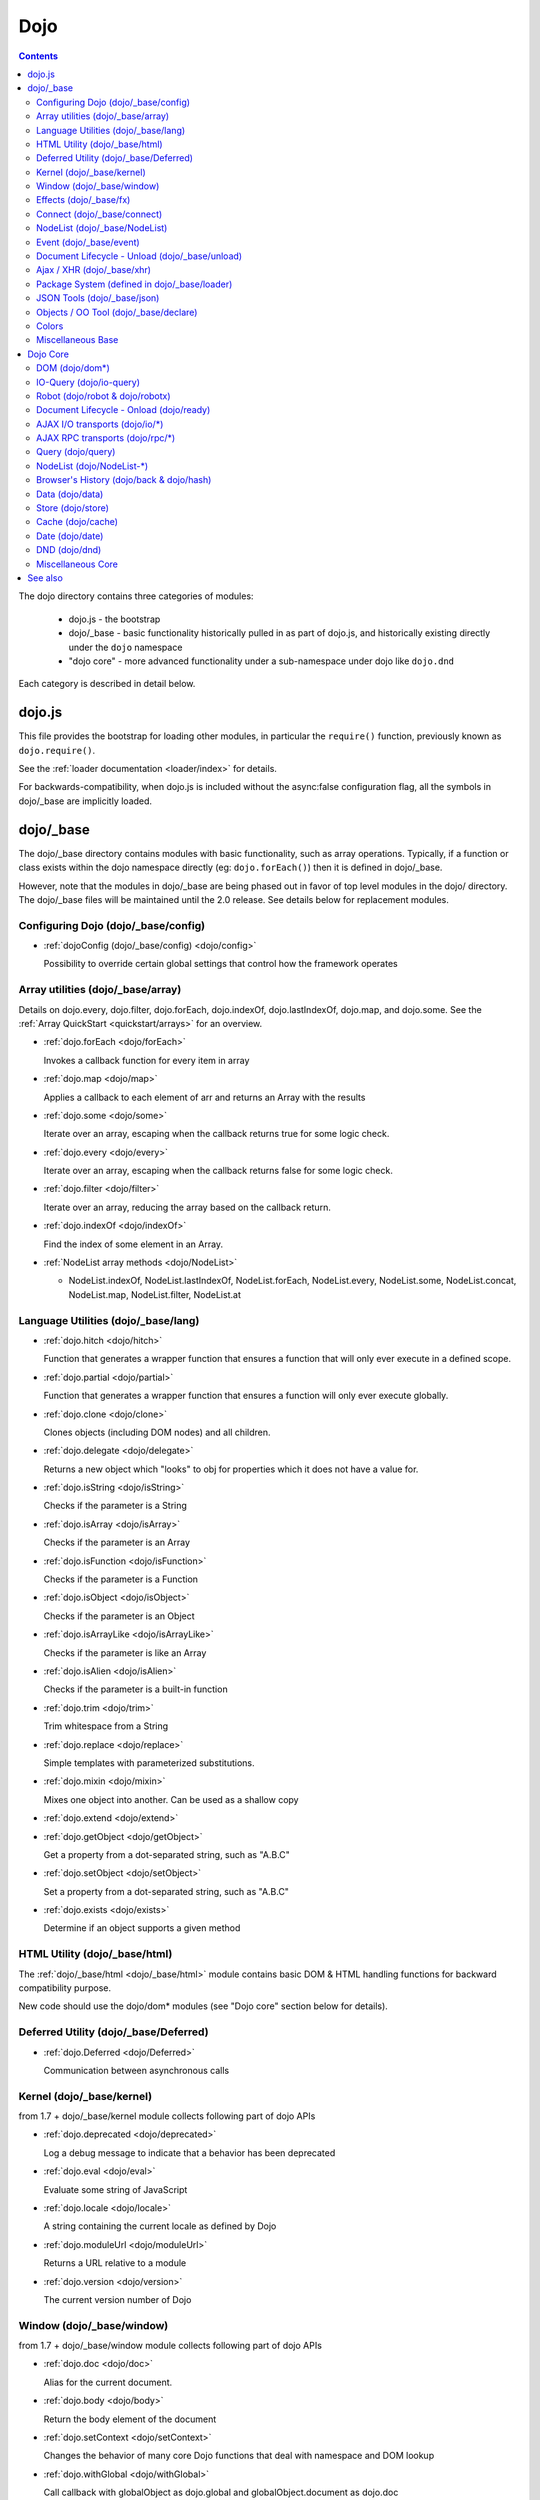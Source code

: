 .. _dojo/index:

Dojo
====

.. contents::
   :depth: 2

The dojo directory contains three categories of modules:

   * dojo.js - the bootstrap
   * dojo/_base - basic functionality historically pulled in as part of dojo.js, and historically existing directly under the ``dojo`` namespace
   * "dojo core" - more advanced functionality under a sub-namespace under dojo like ``dojo.dnd``

Each category is described in detail below.

=======
dojo.js
=======

This file provides the bootstrap for loading other modules, in particular the ``require()`` function, previously known as ``dojo.require()``.

See the :ref:`loader documentation <loader/index>` for details.

For backwards-compatibility, when dojo.js is included without the async:false configuration flag, all the symbols in dojo/_base
are implicitly loaded.

==========
dojo/_base
==========

The dojo/_base directory contains modules with basic functionality, such as array operations.
Typically, if a function or class exists within the dojo namespace directly (eg: ``dojo.forEach()``) then it is defined in dojo/_base.

However, note that the modules in dojo/_base are being phased out in favor of top level modules in the dojo/ directory.
The dojo/_base files will be maintained until the 2.0 release.   See details below for replacement modules.
 

Configuring Dojo (dojo/_base/config)
------------------------------------

* :ref:`dojoConfig (dojo/_base/config) <dojo/config>`

  Possibility to override certain global settings that control how the framework operates

Array utilities (dojo/_base/array)
----------------------------------

Details on dojo.every, dojo.filter, dojo.forEach, dojo.indexOf, dojo.lastIndexOf, dojo.map, and dojo.some. See the :ref:`Array QuickStart <quickstart/arrays>` for an overview.

* :ref:`dojo.forEach <dojo/forEach>`

  Invokes a callback function for every item in array

* :ref:`dojo.map <dojo/map>`

  Applies a callback to each element of arr and returns an Array with the results

* :ref:`dojo.some <dojo/some>`

  Iterate over an array, escaping when the callback returns true for some logic check.

* :ref:`dojo.every <dojo/every>`

  Iterate over an array, escaping when the callback returns false for some logic check.

* :ref:`dojo.filter <dojo/filter>`

  Iterate over an array, reducing the array based on the callback return.

* :ref:`dojo.indexOf <dojo/indexOf>`

  Find the index of some element in an Array.

* :ref:`NodeList array methods <dojo/NodeList>`

  * NodeList.indexOf, NodeList.lastIndexOf, NodeList.forEach, NodeList.every, NodeList.some, NodeList.concat, NodeList.map, NodeList.filter, NodeList.at

Language Utilities (dojo/_base/lang)
------------------------------------
* :ref:`dojo.hitch <dojo/hitch>`

  Function that generates a wrapper function that ensures a function that will only ever execute in a defined scope.

* :ref:`dojo.partial <dojo/partial>`

  Function that generates a wrapper function that ensures a function will only ever execute globally.

* :ref:`dojo.clone <dojo/clone>`

  Clones objects (including DOM nodes) and all children.

* :ref:`dojo.delegate <dojo/delegate>`

  Returns a new object which "looks" to obj for properties which it does not have a value for.

* :ref:`dojo.isString <dojo/isString>`

  Checks if the parameter is a String

* :ref:`dojo.isArray <dojo/isArray>`

  Checks if the parameter is an Array

* :ref:`dojo.isFunction <dojo/isFunction>`

  Checks if the parameter is a Function

* :ref:`dojo.isObject <dojo/isObject>`

  Checks if the parameter is an Object

* :ref:`dojo.isArrayLike <dojo/isArrayLike>`

  Checks if the parameter is like an Array

* :ref:`dojo.isAlien <dojo/isAlien>`

  Checks if the parameter is a built-in function

* :ref:`dojo.trim <dojo/trim>`

  Trim whitespace from a String

* :ref:`dojo.replace <dojo/replace>`

  Simple templates with parameterized substitutions.

* :ref:`dojo.mixin <dojo/mixin>`

  Mixes one object into another. Can be used as a shallow copy

* :ref:`dojo.extend <dojo/extend>`

* :ref:`dojo.getObject <dojo/getObject>`

  Get a property from a dot-separated string, such as "A.B.C"

* :ref:`dojo.setObject <dojo/setObject>`

  Set a property from a dot-separated string, such as "A.B.C"

* :ref:`dojo.exists <dojo/exists>`

  Determine if an object supports a given method

HTML Utility (dojo/_base/html)
------------------------------
The :ref:`dojo/_base/html <dojo/_base/html>` module contains basic DOM & HTML handling functions for backward compatibility purpose.

New code should use the dojo/dom* modules (see "Dojo core" section below for details).

Deferred Utility (dojo/_base/Deferred)
--------------------------------------
* :ref:`dojo.Deferred <dojo/Deferred>`

  Communication between asynchronous calls

Kernel (dojo/_base/kernel)
--------------------------

from 1.7 + dojo/_base/kernel module collects following part of dojo APIs

* :ref:`dojo.deprecated <dojo/deprecated>`

  Log a debug message to indicate that a behavior has been deprecated

* :ref:`dojo.eval <dojo/eval>`

  Evaluate some string of JavaScript

* :ref:`dojo.locale <dojo/locale>`

  A string containing the current locale as defined by Dojo

* :ref:`dojo.moduleUrl <dojo/moduleUrl>`

  Returns a URL relative to a module

* :ref:`dojo.version <dojo/version>`

  The current version number of Dojo

Window (dojo/_base/window)
--------------------------

from 1.7 + dojo/_base/window module collects following part of dojo APIs

* :ref:`dojo.doc <dojo/doc>`

  Alias for the current document.

* :ref:`dojo.body <dojo/body>`

  Return the body element of the document

* :ref:`dojo.setContext <dojo/setContext>`

  Changes the behavior of many core Dojo functions that deal with namespace and DOM lookup

* :ref:`dojo.withGlobal <dojo/withGlobal>`

  Call callback with globalObject as dojo.global and globalObject.document as dojo.doc

* :ref:`dojo.withDoc <dojo/withDoc>`

  Call callback with documentObject as dojo.doc

Effects (dojo/_base/fx)
-----------------------

* :ref:`dojo.animateProperty <dojo/animateProperty>`

  The workhorse of most :ref:`dojo.fx <dojo/fx>` animations. Used for animating CSS properties

* :ref:`dojo.Animation <dojo/Animation>`

  **1.4+** previously dojo._Animation, the class behind all dojo.fx

* :ref:`dojo.anim <dojo/anim>`

  Shorthand version of animateProperty using positional arguments

* :ref:`dojo.fadeOut <dojo/fadeOut>`

* :ref:`dojo.fadeIn <dojo/fadeIn>`

Connect (dojo/_base/connect)
----------------------------

This module provides event handling for DOM nodes, and AOP for functions.   However, it is superseded by the :ref:`dojo/on <dojo/on>`, :ref:`dojo/aspect <dojo/aspect>`, and :ref:`dojo/topic <dojo/topic>` modules, which should be used for new code.

The methods defined in this module are:

* :ref:`dojo.connect <dojo/connect>`

  Connects events to methods

* :ref:`dojo.disconnect <dojo/disconnect>`

  Disconnects methods from linked topics

* :ref:`dojo.subscribe <dojo/subscribe>`

  Linked a listener to a named topic

* :ref:`dojo.unsubscribe <dojo/unsubscribe>`

  Remove a topic listener

* :ref:`dojo.publish <dojo/publish>`

  Publish an event to all subscribers of a topic

* :ref:`dojo.connectPublisher <dojo/connectPublisher>`

  Ensure that every time an event is called, a message is published on the topic.

NodeList (dojo/_base/NodeList)
------------------------------
* :ref:`NodeList.connect <dojo/NodeList>`

  Connects events to every node in the list, like dojo.connect

* :ref:`NodeList.events <dojo/NodeList>`

  Common event names mapped as functions on a NodeList - eg: .onclick(function(){})

Event (dojo/_base/event)
------------------------
The :ref:`dojo/_base/event <dojo/_base/event>` module defines dojo DOM event API.   See the dojo/_base/connect section above.


Document Lifecycle - Unload (dojo/_base/unload)
-----------------------------------------------

* :ref:`dojo.addOnUnload <dojo/addOnUnload>`

  Call functions when the page unloads

* :ref:`dojo.addOnWindowUnload <dojo/addOnWindowUnload>`

  Call functions when window.onunload fires

* :ref:`dojo.windowUnloaded <dojo/windowUnloaded>`

  Signal fired by impending window destruction

Ajax / XHR (dojo/_base/xhr)
---------------------------

* :ref:`IO Pipeline Topics <dojo/ioPipelineTopics>`

* :ref:`dojo.contentHandlers <dojo/contentHandlers>`

  **1.4+** Pre-defined XHR content handlers, and an extension point to add your own custom handling.

* :ref:`dojo.xhr <dojo/xhr>`

  Core for all xhr* verbs, eg: xhrPost, getGet

* :ref:`dojo.xhrDelete <dojo/xhrDelete>`

* :ref:`dojo.xhrGet <dojo/xhrGet>`

* :ref:`dojo.xhrPost <dojo/xhrPost>`

* :ref:`dojo.xhrPut <dojo/xhrPut>`

* :ref:`dojo.rawXhrPost <dojo/rawXhrPost>`

* :ref:`dojo.rawXhrPut <dojo/rawXhrPut>`

Package System (defined in dojo/_base/loader)
---------------------------------------------

This module is defining deprecated symbols for loading.   See the :ref:`loader documentation <loader/index>` for details on new replacement API's.

* :ref:`dojo.registerModulePath <dojo/registerModulePath>`

  Maps module name to a path

* :ref:`dojo.require <dojo/require>`

  Loads a Javascript module from the appropriate URI

* :ref:`dojo.provide <dojo/provide>`

JSON Tools (dojo/_base/json)
----------------------------

* :ref:`dojo.fromJson <dojo/fromJson>`

  Parses a JSON string to return a JavaScript object

* :ref:`dojo.toJson <dojo/toJson>`

  Returns a JSON serialization of an object

Objects / OO Tool (dojo/_base/declare)
--------------------------------------

* :ref:`dojo.declare (dojo/_base/declare) <dojo/declare>`

  Creates a constructor using a compact notation for inheritance and prototype extension


Colors
------

* :ref:`dojo._base.Color <dojo/_base/Color>`

  Color object and utility functions to handle colors.
  Details on

* dojo.colorFromArray

* dojo.colorFromHex

* dojo.colorFromString

* dojo.colorFromRgb.


Miscellaneous Base
------------------

* :ref:`dojo.global <dojo/global>`

  Alias for the global scope

* :ref:`dojo.keys <dojo/keys>`

  A collection of key constants.

* :ref:`dojo._Url <dojo/Url>`

  dojo._Url is used to manage the url object.

* :ref:`dojo/_base/sniff <quickstart/browser-sniffing>`

  dojo/_base/sniff is introduced in dojo 1.7 as the browser detection utility.

=========
Dojo Core
=========

If the function or class exists beneath the dojo namespace (eg: ``dojo.dnd.Mover``), it is defined in "dojo core" and you will need to require the appropriate module (eg: ``dojo.require("dojo.dnd.Mover");``) to use it.

DOM (dojo/dom*)
---------------
from 1.7 + dojo/dom module collects following part of dojo APIs

* :ref:`dojo.byId <dojo/byId>`

  Select a DOM node by 'id'.

* dojo.isDescendant

* dojo.setSelectable

* Manipulation (dojo/dom-construct)

  * dojo.toDom

    Instantiates an HTML fragment returning the corresponding DOM.

  * :ref:`dojo.create <dojo/create>`

    Creates a dom node with optional values and placement

  * :ref:`dojo.place <dojo/place>`

    Place DOM nodes relative to others

  * :ref:`dojo.destroy <dojo/destroy>`

    Destroy a DOM element

  * :ref:`dojo.empty <dojo/empty>`

    Empty the contents of a DOM element


* Attributes (dojo/dom-attr)

  * :ref:`dojo.attr <dojo/attr>`

    Modifying DOM node attributes

  * :ref:`dojo.getAttr <dojo/getAttr>`

    Gets an attribute on an HTML element.

  * :ref:`dojo.setAttr <dojo/setAttr>`

    Sets an attribute on an HTML element.

  * :ref:`dojo.hasAttr <dojo/hasAttr>`

    Returns true if the requested attribute is specified on the given element, and false otherwise.

  * :ref:`dojo.removeAttr <dojo/removeAttr>`

    Removes an attribute from an HTML element.

  * :ref:`dojo.getNodeProp <dojo/getNodeProp>`

    Returns an effective value of a property or an attribute.

* Form (dojo/dom-form)

  * :ref:`dojo.fieldToObject <dojo/fieldToObject>`

    Serialize a form field to a JavaScript object.

  * :ref:`dojo.formToJson <dojo/formToJson>`

    Create an object from an form node

  * :ref:`dojo.formToObject <dojo/formToObject>`

    Serialize a form node to a JavaScript object.

  * :ref:`dojo.formToQuery <dojo/formToQuery>`

    Returns a URL-encoded string representing the form passed as either a node or string ID identifying the form to serialize

* Styles (dojo/dom-style)

  * :ref:`dojo.style <dojo/style>`

    A getter/setter for styles on a DOM node

  * :ref:`dojo.getComputedStyle <dojo/getComputedStyle>`

    Return a cacheable object of all computed styles for a node

  * :ref:`dojo.getStyle <dojo/getStyle>`

    Accesses styles on a node.

  * :ref:`dojo.setStyle <dojo/setStyle>`

    Sets styles on a node.

* Class (dojo/dom-class)

  * :ref:`dojo.hasClass <dojo/hasClass>`

    Returns a boolean depending on whether or not a node has a passed class string.

  * :ref:`dojo.addClass <dojo/addClass>`

    Adds a CSS class to a node.

  * :ref:`dojo.removeClass <dojo/removeClass>`

    Removes a class from a Node.

  * :ref:`dojo.toggleClass <dojo/toggleClass>`

    Toggles a className (or now in 1.4 an array of classNames).

  * :ref:`dojo.replaceClass <dojo/replaceClass>`

    Replaces one or more classes on a node if not present. Operates more quickly than calling dojo.removeClass and dojo.addClass

* Geometry (dojo/dom-geometry)

  * :ref:`dojo.coords <dojo/coords>`

    Getter for the coordinates (relative to parent and absolute) of a DOM node.  Deprecated in Dojo 1.4.

  * :ref:`dojo.position <dojo/position>`

    Getter for the border-box x/y coordinates and size of a DOM node.
  
  * :ref:`dojo.marginBox <dojo/marginBox>`

    Getter/setter for the margin-box of node

  * :ref:`dojo.contentBox <dojo/contentBox>`

    Getter/setter for the content-box of node

  * :ref:`dojo.getMarginBox <dojo/getMarginBox>`

    Get an object that encodes the width, height, left and top positions of the node's margin box.

  * :ref:`dojo.setMarginBox <dojo/setMarginBox>`

    Sets the size of the node's margin box and placement (left/top), irrespective of box model.

  * :ref:`dojo.getContentBox <dojo/getContentBox>`

    Get an object that encodes the width, height, left and top positions of the node's content box, irrespective of the current box model.

  * :ref:`dojo.setContentSize <dojo/setContentSize>`

    Sets the size of the node's contents, irrespective of margins, padding, or borders.

* Property (dojo/dom-prop)

  * :ref:`dojo.prop <dojo/prop>`

    Gets or sets a property on an HTML element.

  * :ref:`dojo.getProp <dojo/getProp>`

    Gets a property on an HTML element.

  * :ref:`dojo.setProp <dojo/setProp>`

    Sets a property on an HTML element.
    
    
IO-Query (dojo/io-query)
------------------------
* :ref:`dojo.objectToQuery <dojo/objectToQuery>`

  Takes a name/value mapping object and returns a string representing a URL-encoded version of that object.
  
* :ref:`dojo.queryToObject <dojo/queryToObject>`

  Create an object representing a de-serialized query section of a URL. Query keys with multiple values are returned in an array.
  
Robot (dojo/robot & dojo/robotx)
--------------------------------
* :ref:`dojo/robot <dojo/robot>`

  Users who use doh+dojo get the added convenience of dojo.mouseMoveAt instead of computing the absolute coordinates of their
  elements themselves
  
* :ref:`dojo/robotx <dojo/robotx>`

  Loads an external app into an iframe and points dojo.doc to the iframe document, allowing the robot to control it

Document Lifecycle - Onload (dojo/ready)
----------------------------------------
* :ref:`dojo.addOnLoad <dojo/addOnLoad>`

  Call functions after the DOM has finished loading and widgets declared in markup have been instantiated

* :ref:`dojo.ready <dojo/ready>`

  **1.4+** Alias for :ref:`dojo.addOnLoad <dojo/addOnLoad>`

AJAX I/O transports (dojo/io/\*)
--------------------------------
* :ref:`dojo.io.iframe <dojo/io/iframe>`

  Sends an AJAX I/O call using an IFrame

* :ref:`dojo.io.script <dojo/io/script>`

  Sends a JSONP request using a script tag

AJAX RPC transports (dojo/rpc/\*)
---------------------------------
* :ref:`dojo.rpc <dojo/rpc>`

  Communicate via Remote Procedure Calls (RPC) with Backend Servers

* :ref:`dojo.rpc.JsonpService <dojo/rpc/JsonpService>`

  Generic JSONP service

* :ref:`dojo.rpc.JsonService <dojo/rpc/JsonService>`

  JSON RPC service

* :ref:`dojo.rpc.RpcService <dojo/rpc/RpcService>`

  RPC service class

Query (dojo/query)
------------------
* :ref:`dojo.query <dojo/query>`

  The swiss army knife of DOM node manipulation in Dojo.

NodeList (dojo/NodeList-\*)
---------------------------
* :ref:`dojo.NodeList <dojo/NodeList>`

  A class to handle a list of DOM nodes. Most commonly returned from a `dojo.query` call.

* :ref:`NodeList.instantiate <dojo/NodeList>`

  Create classes out of each node in the list

* :ref:`dojo.NodeList-data <dojo/NodeList-data>`

  Adds a .data() and .removeData() API to :ref:`dojo.query <dojo/query>` operations

* :ref:`dojo.NodeList-fx <dojo/NodeList-fx>`

  Adds dojo.fx animation support to dojo.query()

* :ref:`dojo.NodeList-html <dojo/NodeList-html>`

  Adds a chainable html method to dojo.query()

* :ref:`dojo.NodeList-manipulate <dojo/NodeList-manipulate>`

  **1.4+** Method extensions to dojo.NodeList/dojo.query() that manipulate HTML.

* :ref:`dojo.NodeList-traverse <dojo/NodeList-traverse>`

  **1.4+** Method extensions to dojo.NodeList/dojo.query() for traversing the DOM.

Browser's History (dojo/back & dojo/hash)
-----------------------------------------
* :ref:`dojo.back <dojo/back>` (dojo/back)

  Browser history management resources (Back button functionality)

* :ref:`dojo.hash <dojo/hash>` (dojo/hash)
 
  Normalized onhashchange module

Data (dojo/data)
----------------
* :ref:`dojo.data <dojo/data>`

  A uniform data access layer

  * :ref:`dojo.data.api <dojo/data/api>`

  * :ref:`dojo.data.api.Read <dojo/data/api/Read>`

  * :ref:`dojo.data.api.Write <dojo/data/api/Write>`

  * :ref:`dojo.data.api.Identity <dojo/data/api/Identity>`

  * :ref:`dojo.data.api.Notification <dojo/data/api/Notification>`

  * :ref:`dojo.data.ItemFileReadStore <dojo/data/ItemFileReadStore>`

  * :ref:`dojo.data.ItemFileWriteStore <dojo/data/ItemFileWriteStore>`

Store (dojo/store)
------------------
* :ref:`dojo.store <dojo/store>`

  **1.6+** Dojo Store is an uniform interface for the access and manipulation of stored data that will eventually replace :ref:`dojo.data <dojo/data>`

  * :ref:`dojo.store.Memory <dojo/store/Memory>`

    A data access interface for in memory storage

  * :ref:`dojo.store.JsonRest <dojo/store/JsonRest>`

    A data access interface for a RESTful service providing JSON data

  * :ref:`dojo.store.Observable <dojo/store/Observable>`

    A wrapper for data stores that are observable

  * :ref:`dojo.store.Cache <dojo/store/Cache>`

    A wrapper for data stores that are cacheable

Cache (dojo/cache)
------------------
* :ref:`dojo.cache <dojo/cache>`

  **1.4+** A mechanism to cache inline text.

Date (dojo/date)
----------------
* :ref:`dojo.date <dojo/date>`

  Date manipulation utilities

  * dojo.date.locale

    Offers a library of localization methods to format and parse dates and times

    * :ref:`dojo.date.locale.addCustomFormats <dojo/date/locale/addCustomFormats>`

      Adds a reference to a bundle containing localized custom formats to be used by date/time formatting and parsing routines.

    * :ref:`dojo.date.locale.format <dojo/date/locale/format>`

      Formats a Date object as a String, using locale-specific settings or custom patterns.

    * :ref:`dojo.date.locale.getNames <dojo/date/locale/getNames>`

      Used to get localized strings from dojo.cldr for day or month names.

    * :ref:`dojo.date.locale.isWeekend <dojo/date/locale/isWeekend>`

      Determines if the date falls on a weekend, according to local custom.

    * :ref:`dojo.date.locale.parse <dojo/date/locale/parse>`

      Converts a properly formatted string to a primitive Date object, using locale-specific settings.

    * :ref:`dojo.date.locale.regexp <dojo/date/locale/regexp>`

      Builds the regular needed to parse a localized date

DND (dojo/dnd)
--------------
* :ref:`dojo.dnd <dojo/dnd>`

  Drag and Drop

  * :ref:`dojo.dnd.Moveable <dojo/dnd/Moveable>`

Miscellaneous Core
------------------

* :ref:`dojo.AdapterRegistry <dojo/AdapterRegistry>`

  A registry to make contextual calling/searching easier

* :ref:`dojo.behavior <dojo/behavior>`

  Utility for unobtrusive/progressive event binding, DOM traversal, and manipulation

* :ref:`dojo.Stateful <dojo/Stateful>`

  Get and set named properties in conjunction with the ability to monitor these properties for changes

* :ref:`dojo.aspect <dojo/aspect>`

  Provides aspect oriented programming facilities to attach additional functionality to existing methods

* :ref:`dojo.cldr <dojo/cldr>`

  A Common Locale Data Repository (CLDR) implementation

* :ref:`dojo.colors <dojo/colors>`

  CSS color manipulation functions

* :ref:`dojo.cookie <dojo/cookie>`

  Simple HTTP cookie manipulation

* :ref:`dojo.currency <dojo/currency>`

  Localized formatting and parsing routines for currency data

* :ref:`dojo.DeferredList <dojo/DeferredList>`

  Event handling for a group of Deferred objects

* :ref:`dojo.fx <dojo/fx>`

  Effects library on top of Base animations

* :ref:`dojo.gears <dojo/gears>`

  Google Gears

* :ref:`dojo.html <dojo/html>`

  Inserting contents in HTML nodes

* :ref:`dojo.i18n <dojo/i18n>`

  Utility classes to enable loading of resources for internationalization

* :ref:`dojo.jaxer <dojo/jaxer>`

* :ref:`dojo.number <dojo/number>`

  Localized formatting and parsing methods for number data

* :ref:`dojo.parser <dojo/parser>`

  The Dom/Widget parsing package

* :ref:`dojo.regexp <dojo/regexp>`

  Regular expressions and Builder resources

* :ref:`dojo.string <dojo/string>`

  String utilities for Dojo

* :ref:`dojo.mouse <dojo/mouse>`

  Provides extension events for hovering and mouse button utility functions

* :ref:`dojo/on <dojo/on>`

  Provides normalized event listening and event dispatching functionality

* :ref:`dojo/touch <dojo/touch>`

  Provides standardized touch events

* :ref:`dojo.require <dojo/require>`

  Loads a Dojo module, by name

========
See also
========

* :ref:`Dijit <dijit/index>`

  The widget system layered on top of Dojo

* :ref:`DojoX <dojox/index>`

  An area for development of extensions to the Dojo toolkit
